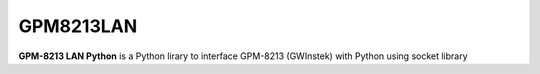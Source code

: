 GPM8213LAN
==========

**GPM-8213 LAN Python** is a Python lirary to interface GPM-8213 (GWInstek) with Python using socket library